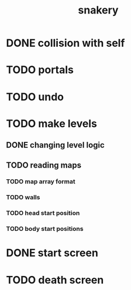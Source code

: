 #+title: snakery

* DONE collision with self
* TODO portals
* TODO undo
* TODO make levels
** DONE changing level logic
** TODO reading maps
*** TODO map array format
*** TODO walls
*** TODO head start position
*** TODO body start positions
* DONE start screen
* TODO death screen
